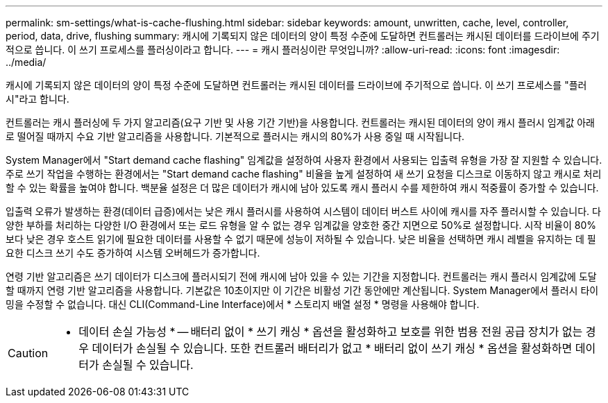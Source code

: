 ---
permalink: sm-settings/what-is-cache-flushing.html 
sidebar: sidebar 
keywords: amount, unwritten, cache, level, controller, period, data, drive, flushing 
summary: 캐시에 기록되지 않은 데이터의 양이 특정 수준에 도달하면 컨트롤러는 캐시된 데이터를 드라이브에 주기적으로 씁니다. 이 쓰기 프로세스를 플러싱이라고 합니다. 
---
= 캐시 플러싱이란 무엇입니까?
:allow-uri-read: 
:icons: font
:imagesdir: ../media/


[role="lead"]
캐시에 기록되지 않은 데이터의 양이 특정 수준에 도달하면 컨트롤러는 캐시된 데이터를 드라이브에 주기적으로 씁니다. 이 쓰기 프로세스를 "플러시"라고 합니다.

컨트롤러는 캐시 플러싱에 두 가지 알고리즘(요구 기반 및 사용 기간 기반)을 사용합니다. 컨트롤러는 캐시된 데이터의 양이 캐시 플러시 임계값 아래로 떨어질 때까지 수요 기반 알고리즘을 사용합니다. 기본적으로 플러시는 캐시의 80%가 사용 중일 때 시작됩니다.

System Manager에서 "Start demand cache flashing" 임계값을 설정하여 사용자 환경에서 사용되는 입출력 유형을 가장 잘 지원할 수 있습니다. 주로 쓰기 작업을 수행하는 환경에서는 "Start demand cache flashing" 비율을 높게 설정하여 새 쓰기 요청을 디스크로 이동하지 않고 캐시로 처리할 수 있는 확률을 높여야 합니다. 백분율 설정은 더 많은 데이터가 캐시에 남아 있도록 캐시 플러시 수를 제한하여 캐시 적중률이 증가할 수 있습니다.

입출력 오류가 발생하는 환경(데이터 급증)에서는 낮은 캐시 플러시를 사용하여 시스템이 데이터 버스트 사이에 캐시를 자주 플러시할 수 있습니다. 다양한 부하를 처리하는 다양한 I/O 환경에서 또는 로드 유형을 알 수 없는 경우 임계값을 양호한 중간 지면으로 50%로 설정합니다. 시작 비율이 80%보다 낮은 경우 호스트 읽기에 필요한 데이터를 사용할 수 없기 때문에 성능이 저하될 수 있습니다. 낮은 비율을 선택하면 캐시 레벨을 유지하는 데 필요한 디스크 쓰기 수도 증가하여 시스템 오버헤드가 증가합니다.

연령 기반 알고리즘은 쓰기 데이터가 디스크에 플러시되기 전에 캐시에 남아 있을 수 있는 기간을 지정합니다. 컨트롤러는 캐시 플러시 임계값에 도달할 때까지 연령 기반 알고리즘을 사용합니다. 기본값은 10초이지만 이 기간은 비활성 기간 동안에만 계산됩니다. System Manager에서 플러시 타이밍을 수정할 수 없습니다. 대신 CLI(Command-Line Interface)에서 * 스토리지 배열 설정 * 명령을 사용해야 합니다.

[CAUTION]
====
* 데이터 손실 가능성 * -- 배터리 없이 * 쓰기 캐싱 * 옵션을 활성화하고 보호를 위한 범용 전원 공급 장치가 없는 경우 데이터가 손실될 수 있습니다. 또한 컨트롤러 배터리가 없고 * 배터리 없이 쓰기 캐싱 * 옵션을 활성화하면 데이터가 손실될 수 있습니다.

====